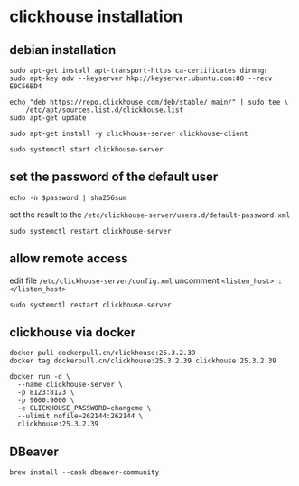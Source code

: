 * clickhouse installation
:PROPERTIES:
:CUSTOM_ID: clickhouse-installation
:END:
** debian installation
:PROPERTIES:
:CUSTOM_ID: debian-installation
:END:
#+begin_src shell
sudo apt-get install apt-transport-https ca-certificates dirmngr
sudo apt-key adv --keyserver hkp://keyserver.ubuntu.com:80 --recv E0C56BD4

echo "deb https://repo.clickhouse.com/deb/stable/ main/" | sudo tee \
    /etc/apt/sources.list.d/clickhouse.list
sudo apt-get update

sudo apt-get install -y clickhouse-server clickhouse-client

sudo systemctl start clickhouse-server
#+end_src

** set the password of the default user
:PROPERTIES:
:CUSTOM_ID: set-the-password-of-the-default-user
:END:
#+begin_src shell
echo -n $password | sha256sum
#+end_src

set the result to the
=/etc/clickhouse-server/users.d/default-password.xml=

#+begin_src shell
sudo systemctl restart clickhouse-server
#+end_src

** allow remote access
:PROPERTIES:
:CUSTOM_ID: allow-remote-access
:END:
edit file =/etc/clickhouse-server/config.xml= uncomment
=<listen_host>::</listen_host>=

#+begin_src shell
sudo systemctl restart clickhouse-server
#+end_src


** clickhouse via docker

#+begin_src shell
docker pull dockerpull.cn/clickhouse:25.3.2.39
docker tag dockerpull.cn/clickhouse:25.3.2.39 clickhouse:25.3.2.39

docker run -d \
  --name clickhouse-server \
  -p 8123:8123 \
  -p 9000:9000 \
  -e CLICKHOUSE_PASSWORD=changeme \
  --ulimit nofile=262144:262144 \
  clickhouse:25.3.2.39
#+end_src

** DBeaver

#+begin_src shell
brew install --cask dbeaver-community
#+end_src
